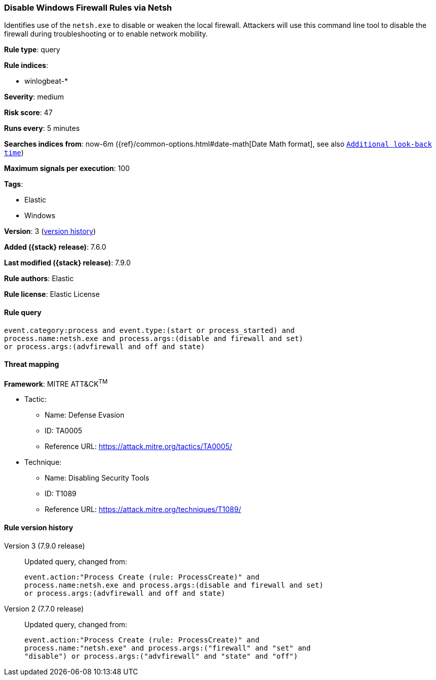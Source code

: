 [[disable-windows-firewall-rules-via-netsh]]
=== Disable Windows Firewall Rules via Netsh

Identifies use of the `netsh.exe` to disable or weaken the local firewall.
Attackers will use this command line tool to disable the firewall during
troubleshooting or to enable network mobility.

*Rule type*: query

*Rule indices*:

* winlogbeat-*

*Severity*: medium

*Risk score*: 47

*Runs every*: 5 minutes

*Searches indices from*: now-6m ({ref}/common-options.html#date-math[Date Math format], see also <<rule-schedule, `Additional look-back time`>>)

*Maximum signals per execution*: 100

*Tags*:

* Elastic
* Windows

*Version*: 3 (<<disable-windows-firewall-rules-via-netsh-history, version history>>)

*Added ({stack} release)*: 7.6.0

*Last modified ({stack} release)*: 7.9.0

*Rule authors*: Elastic

*Rule license*: Elastic License

==== Rule query


[source,js]
----------------------------------
event.category:process and event.type:(start or process_started) and
process.name:netsh.exe and process.args:(disable and firewall and set)
or process.args:(advfirewall and off and state)
----------------------------------

==== Threat mapping

*Framework*: MITRE ATT&CK^TM^

* Tactic:
** Name: Defense Evasion
** ID: TA0005
** Reference URL: https://attack.mitre.org/tactics/TA0005/
* Technique:
** Name: Disabling Security Tools
** ID: T1089
** Reference URL: https://attack.mitre.org/techniques/T1089/

[[disable-windows-firewall-rules-via-netsh-history]]
==== Rule version history

Version 3 (7.9.0 release)::
Updated query, changed from:
+
[source, js]
----------------------------------
event.action:"Process Create (rule: ProcessCreate)" and
process.name:netsh.exe and process.args:(disable and firewall and set)
or process.args:(advfirewall and off and state)
----------------------------------

Version 2 (7.7.0 release)::
Updated query, changed from:
+
[source, js]
----------------------------------
event.action:"Process Create (rule: ProcessCreate)" and
process.name:"netsh.exe" and process.args:("firewall" and "set" and
"disable") or process.args:("advfirewall" and "state" and "off")
----------------------------------

